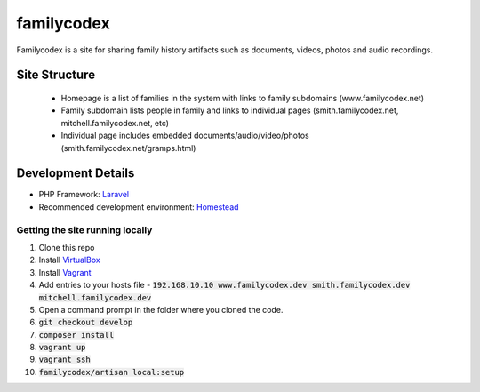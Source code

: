 familycodex
===========

Familycodex is a site for sharing family history artifacts such as
documents, videos, photos and audio recordings.

Site Structure
--------------

  - Homepage is a list of families in the system with links to family subdomains (www.familycodex.net)
  - Family subdomain lists people in family and links to individual pages (smith.familycodex.net, mitchell.familycodex.net, etc)
  - Individual page includes embedded documents/audio/video/photos (smith.familycodex.net/gramps.html)

Development Details
-------------------

- PHP Framework: `Laravel <http://laravel.com/>`_
- Recommended development environment: `Homestead <http://laravel.com/docs/master/homestead>`_

Getting the site running locally
~~~~~~~~~~~~~~~~~~~~~~~~~~~~~~~~

#. Clone this repo
#. Install `VirtualBox <https://www.virtualbox.org/wiki/Downloads>`_
#. Install `Vagrant <https://www.vagrantup.com/>`_
#. Add entries to your hosts file - :code:`192.168.10.10       www.familycodex.dev smith.familycodex.dev mitchell.familycodex.dev`
#. Open a command prompt in the folder where you cloned the code.
#. :code:`git checkout develop`
#. :code:`composer install`
#. :code:`vagrant up`
#. :code:`vagrant ssh`
#. :code:`familycodex/artisan local:setup`


